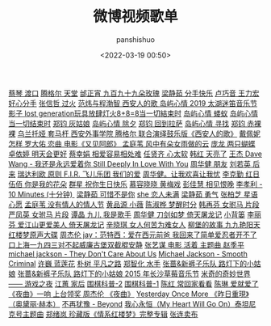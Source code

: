 #+title: 微博视频歌单
#+AUTHOR: panshishuo
#+date: <2022-03-19 00:50>
#+LAYOUT: post
#+liquid: enabled
#+slug: 0x3fd6cd48bb500001
#+TAGS: 歌曲 视频 科普

[[https://video.weibo.com/show?fid=1034:4748468292616317][蔡琴 渡口]]
[[https://video.weibo.com/show?fid=1034:4748459371331635][腾格尔 天堂]]
[[https://video.weibo.com/show?fid=1034:4748459006427277][邰正宵 九百九十九朵玫瑰]]
[[https://video.weibo.com/show?fid=1034:4748456150106180][梁静茹 分手快乐]]
[[https://video.weibo.com/show?fid=1034:4748456263352412][卢巧音 王力宏 好心分手]]
[[https://video.weibo.com/show?fid=1034:4748456082997264][张信哲 过火]]
[[https://video.weibo.com/show?fid=1034:4748343373660253][范炜与程渤智 西安人的歌 ]]
[[https://video.weibo.com/show?fid=1034:4748179573506128][岛屿心情 2019 太湖迷笛音乐节影子 lost generation玩具放肆灯火8+8=8当一切結束时]]
[[https://video.weibo.com/show?fid=1034:4748177388273695][岛屿心情 蝼蚁]]
[[https://video.weibo.com/show?fid=1034:4748177501519894][岛屿心情 当一切结束时]]
[[https://video.weibo.com/show?fid=1034:4748177082089504][郑钧 灰姑娘]]
[[https://video.weibo.com/show?fid=1034:4748177300193361][岛屿心情 除夕]]
[[https://video.weibo.com/show?fid=1034:4748177153392666][郑钧 回到拉萨]]
[[https://video.weibo.com/show?fid=1034:4748176859791380][岛屿心情 寻找]]
[[https://video.weibo.com/show?fid=1034:4748177002397763][郑钧 赤裸裸]]
[[https://video.weibo.com/show?fid=1034:4748114163335279][乌兰托娅 套马杆 ]]
[[https://video.weibo.com/show?fid=1034:4748099567157418][西安外事学院  腾格尔 联合演绎鼓乐版《西安人的歌》]]
[[https://video.weibo.com/show?fid=1034:4747935389515831][戴佩妮 怎样 ]]
[[https://video.weibo.com/show?fid=1034:4747932306702368][罗大佑 恋曲 电影《又见阿郎》 ]]
[[https://video.weibo.com/show?fid=1034:4747911259684892][孟庭苇 风中有朵女雨做的云]]
[[https://video.weibo.com/show?fid=1034:4747351152328754][庞龙 两只蝴蝶]]
[[https://video.weibo.com/show?fid=1034:4747351047471218][卓依婷 明天会更好]]
[[https://video.weibo.com/show?fid=1034:4747250413535263][蔡幸娟 相爱容易相处难]]
[[https://video.weibo.com/show?fid=1034:4747164585492490][任贤齐 心太软]]
[[https://video.weibo.com/show?fid=1034:4747163926986809][韩红 天亮了]]
[[https://video.weibo.com/show?fid=1034:4747163813740578][王杰 Dave Wang - 我还是永远爱着你 Still Deeply In Love With You]]
[[https://video.weibo.com/show?fid=1034:4745803189911603][周华健 朋友]]
[[https://video.weibo.com/show?fid=1034:4745803655479353][刘若英 后来]]
[[https://video.weibo.com/show?fid=1034:4745513581609095][瑞达利欧 原则 ]]
[[https://video.weibo.com/show?fid=1034:4745361353539594][F.I.R. 飞儿乐团 我们的爱]]
[[https://video.weibo.com/show?fid=1034:4745361080909885][周华健。让我欢喜让我忧]]
[[https://video.weibo.com/show?fid=1034:4745360942497798][李克勤 红日]]
[[https://video.weibo.com/show?fid=1034:4745220424925299][伍佰 你是我的花朵]]
[[https://video.weibo.com/show?fid=1034:4745220508811315][群星 祝你生日快乐]]
[[https://video.weibo.com/show?fid=1034:4744752353181795][慕容晓晓 黄梅戏]]
[[https://video.weibo.com/show?fid=1034:4744718475788354][彭佳慧 相见恨晚]]
[[https://video.weibo.com/show?fid=1034:4744534320676868][李孝利 - 10 Minutes (十分钟) ]]
[[https://video.weibo.com/show?fid=1034:4744533716697125][梁静茹 可惜不是你]]
[[https://video.weibo.com/show?fid=1034:4744533976744016][she 恋人未满]]
[[https://video.weibo.com/show?fid=1034:4744533561507901][梁静茹 勇气]]
[[https://video.weibo.com/show?fid=1034:4744533368569872][张柏芝 星语心愿]]
[[https://video.weibo.com/show?fid=1034:4744267906875401][孟庭苇 没有情人的情人节]]
[[https://video.weibo.com/show?fid=1034:4744267609079817][黄品源 小薇]]
[[https://video.weibo.com/show?fid=1034:4744267311284269][陈淑桦 梦醒时分]]
[[https://video.weibo.com/show?fid=1034:4744266967351299][韩再芬 女驸马 片段]]
[[https://video.weibo.com/show?fid=1034:4744266753441804][严凤英 女驸马 片段]]
[[https://video.weibo.com/show?fid=1034:4744096326287444][谭晶 九儿 我是歌手]]
[[https://video.weibo.com/show?fid=1034:4744095403540603][周华健 刀剑如梦 倚天屠龙记]]
[[https://video.weibo.com/show?fid=1034:4744095525175369][小背篓]]
[[https://video.weibo.com/show?fid=1034:4744095231574034][李丽芬 爱江山更爱美人 倚天屠龙记]]
[[https://video.weibo.com/show?fid=1034:4744095017664534][辛晓琪 女人何苦为难女人]]
[[https://video.weibo.com/show?fid=1034:4744094652760098][柳堡的故事 九九艳阳天]]
[[https://video.weibo.com/show?fid=1034:4743982467711000][红楼梦原声大碟]]
[[https://video.weibo.com/show?fid=1034:4743925047689224][周杰伦 jay：范特西：爱在西元前爸 我回来了简单爱忍者开不了口上海一九四三对不起威廉古堡双截棍安静]]
[[https://video.weibo.com/show?fid=1034:4743836631760910][张艺谋 电影 活着 主题曲 赵季平]]
[[https://video.weibo.com/show?fid=1034:4743835839037452][michael jackson - They Don't Care About Us]]
[[https://video.weibo.com/show?fid=1034:4743835335720972][Michael Jackson - Smooth Criminal]]
[[https://video.weibo.com/show?fid=1034:4743834446528534][许巍 蓝莲花]]
[[https://video.weibo.com/show?fid=1034:4743834626883638][朴树 平凡之路]]
[[https://video.weibo.com/show?fid=1034:4743834203258962][郑智化 水手]]
[[https://video.weibo.com/show?fid=1034:4743833548947502][张蔷&新裤子乐队 路灯下的小姑娘]]
[[https://video.weibo.com/show?fid=1034:4743829409169489][张蔷&新裤子乐队 路灯下的小姑娘 2015 年长沙草莓音乐节]]
[[https://video.weibo.com/show?fid=1034:4743686064635989][米奇的奇妙世界 —— 游戏之夜]]
[[https://video.weibo.com/show?fid=1034:4743685003477153][江蕙 家后]]
[[https://video.weibo.com/show?fid=1034:4743683967484019][围棋科普-2]]
[[https://video.weibo.com/show?fid=1034:4743683871015004][围棋科普-1]]
[[https://video.weibo.com/show?fid=1034:4743587557212211][陈红 常回家看看]]
[[https://video.weibo.com/show?fid=1034:4743562966007817][陈琳 爱就爱了]]
[[https://video.weibo.com/show?fid=1034:4743350256074835][《夜曲》一响 上台领奖 周杰伦 《夜曲》]]
[[https://video.weibo.com/show?fid=1034:4743326088495151][Yesterday Once More 《昨日重現》（奥黛丽·赫本）]]
[[https://video.weibo.com/show?fid=1034:4743291774894124][不再犹豫 - Beyond]]
[[https://video.weibo.com/show?fid=1034:4743276344049775][我心永恒（My Heart Will Go On）泰坦尼克号主题曲]]
[[https://video.weibo.com/show?fid=1034:4742981962629248][郑绪岚 珍藏版《情系红楼梦》完整专辑]]
[[https://video.weibo.com/show?fid=1034:4742952715747471][张连卖布]]
